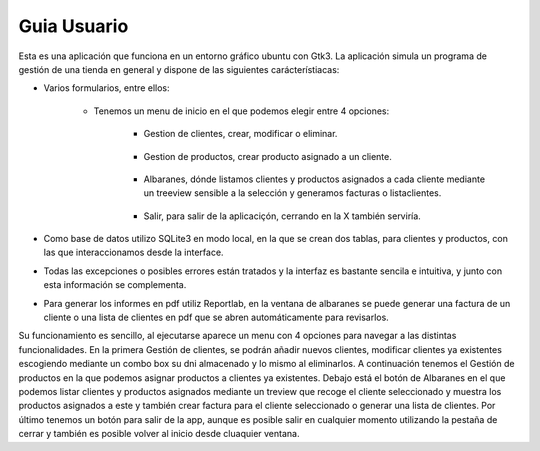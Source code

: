 Guia Usuario
***************

Esta es una aplicación que funciona en un entorno gráfico ubuntu con Gtk3.
La aplicación simula un programa de gestión de una tienda en general y dispone de las siguientes carácterístiacas:

* Varios formularios, entre ellos:

    * Tenemos un menu de inicio en el que podemos elegir entre 4 opciones:
                .. image:: ../App/Images/inicio.jpg

            * Gestion de clientes, crear, modificar o eliminar.

                .. image:: ../App/Images/gestionClientes.jpg

            * Gestion de productos, crear producto asignado a un cliente.

                .. image:: ../App/Images/gestionProductos.jpg

            * Albaranes, dónde listamos clientes y productos asignados a cada cliente mediante un treeview sensible a la selección y generamos facturas o listaclientes.

                .. image:: ../App/Images/albaranes.jpg

            * Salir, para salir de la aplicaciçón, cerrando en la X también serviría.

* Como base de datos utilizo SQLite3 en modo local, en la que se crean dos tablas, para clientes y productos, con las que interaccionamos desde la interface.
* Todas las excepciones o posibles errores están tratados y la interfaz es bastante sencila e intuitiva, y junto con esta información se complementa.
* Para generar los informes en pdf utiliz Reportlab, en la ventana de albaranes se puede generar una factura de un cliente o una lista de clientes en pdf que se abren automáticamente para revisarlos.

Su funcionamiento es sencillo, al ejecutarse aparece un menu con 4 opciones para navegar a las distintas funcionalidades.
En la primera Gestión de clientes, se podrán añadir nuevos clientes, modificar clientes ya existentes escogiendo mediante un combo box su dni almacenado
y lo mismo al eliminarlos. A continuación tenemos el Gestión de productos en la que podemos asignar productos a clientes ya existentes. Debajo está el botón de Albaranes en el que podemos listar clientes
y productos asignados mediante un treview que recoge el cliente seleccionado y muestra los productos asignados a este y también crear factura para el cliente seleccionado o generar una lista de clientes.
Por último tenemos un botón para salir de la app, aunque es posible salir en cualquier momento utilizando la pestaña de cerrar y también es posible volver al inicio desde cluaquier ventana.


